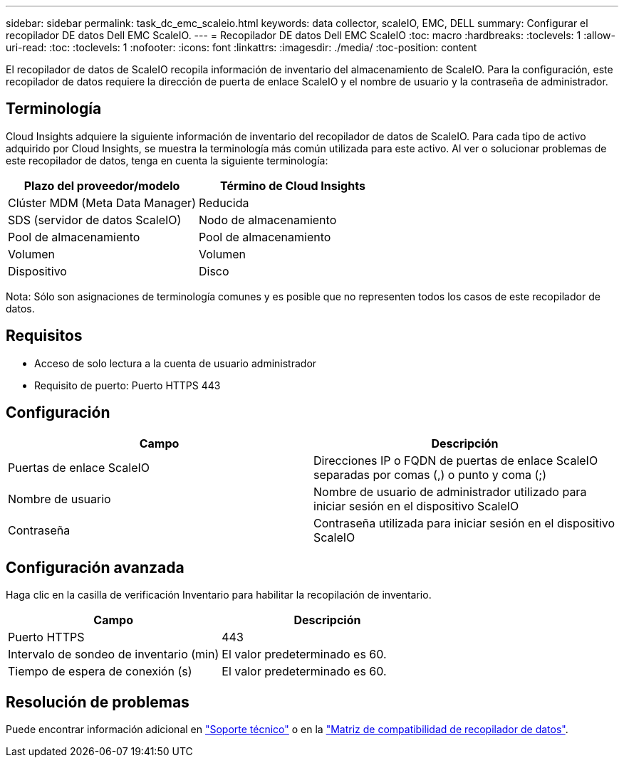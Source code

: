 ---
sidebar: sidebar 
permalink: task_dc_emc_scaleio.html 
keywords: data collector, scaleIO, EMC, DELL 
summary: Configurar el recopilador DE datos Dell EMC ScaleIO. 
---
= Recopilador DE datos Dell EMC ScaleIO
:toc: macro
:hardbreaks:
:toclevels: 1
:allow-uri-read: 
:toc: 
:toclevels: 1
:nofooter: 
:icons: font
:linkattrs: 
:imagesdir: ./media/
:toc-position: content


[role="lead"]
El recopilador de datos de ScaleIO recopila información de inventario del almacenamiento de ScaleIO. Para la configuración, este recopilador de datos requiere la dirección de puerta de enlace ScaleIO y el nombre de usuario y la contraseña de administrador.



== Terminología

Cloud Insights adquiere la siguiente información de inventario del recopilador de datos de ScaleIO. Para cada tipo de activo adquirido por Cloud Insights, se muestra la terminología más común utilizada para este activo. Al ver o solucionar problemas de este recopilador de datos, tenga en cuenta la siguiente terminología:

[cols="2*"]
|===
| Plazo del proveedor/modelo | Término de Cloud Insights 


| Clúster MDM (Meta Data Manager) | Reducida 


| SDS (servidor de datos ScaleIO) | Nodo de almacenamiento 


| Pool de almacenamiento | Pool de almacenamiento 


| Volumen | Volumen 


| Dispositivo | Disco 
|===
Nota: Sólo son asignaciones de terminología comunes y es posible que no representen todos los casos de este recopilador de datos.



== Requisitos

* Acceso de solo lectura a la cuenta de usuario administrador
* Requisito de puerto: Puerto HTTPS 443




== Configuración

[cols="2*"]
|===
| Campo | Descripción 


| Puertas de enlace ScaleIO | Direcciones IP o FQDN de puertas de enlace ScaleIO separadas por comas (,) o punto y coma (;) 


| Nombre de usuario | Nombre de usuario de administrador utilizado para iniciar sesión en el dispositivo ScaleIO 


| Contraseña | Contraseña utilizada para iniciar sesión en el dispositivo ScaleIO 
|===


== Configuración avanzada

Haga clic en la casilla de verificación Inventario para habilitar la recopilación de inventario.

[cols="2*"]
|===
| Campo | Descripción 


| Puerto HTTPS | 443 


| Intervalo de sondeo de inventario (min) | El valor predeterminado es 60. 


| Tiempo de espera de conexión (s) | El valor predeterminado es 60. 
|===


== Resolución de problemas

Puede encontrar información adicional en link:concept_requesting_support.html["Soporte técnico"] o en la link:https://docs.netapp.com/us-en/cloudinsights/CloudInsightsDataCollectorSupportMatrix.pdf["Matriz de compatibilidad de recopilador de datos"].
